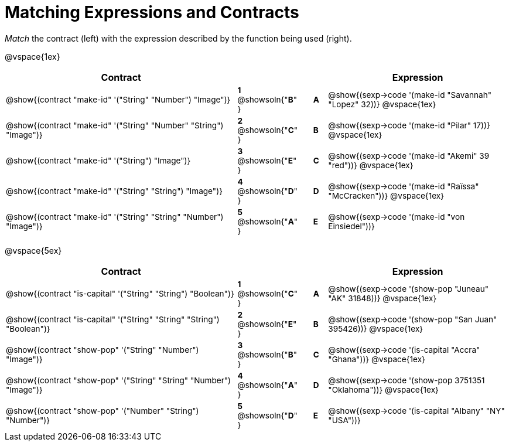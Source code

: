 = Matching Expressions and Contracts

++++
<style>
td { height: 20pt; padding-left: 0 !important; padding-right: 0 !important;}
td * {font-size: .85rem !important;}
.listingblock pre { padding: 0 !important; }
</style>
++++

_Match_ the contract (left) with the expression described by the function being used (right).

@vspace{1ex}
[cols=">.^17a,^.^2a,1,^.^1a,.^13a",stripes="none",grid="none",frame="none", options="header"]
|===
|  Contract|  || |Expression
| @show{(contract "make-id" '("String" "Number") "Image")}
| *1* @showsoln{"*B*" }
|| *A*
| @show{(sexp->code '(make-id "Savannah" "Lopez" 32))}
@vspace{1ex}

| @show{(contract "make-id" '("String" "Number" "String") "Image")}
| *2* @showsoln{"*C*" }
|| *B*
| @show{(sexp->code '(make-id "Pilar" 17))}
@vspace{1ex}

| @show{(contract "make-id" '("String") "Image")}
| *3* @showsoln{"*E*" }
|| *C*
| @show{(sexp->code '(make-id "Akemi" 39 "red"))}
@vspace{1ex}

| @show{(contract "make-id" '("String" "String") "Image")}
| *4* @showsoln{"*D*" }
|| *D*
| @show{(sexp->code '(make-id "Raïssa" "McCracken"))}
@vspace{1ex}

| @show{(contract "make-id" '("String" "String" "Number") "Image")}
| *5* @showsoln{"*A*" }
|| *E*
| @show{(sexp->code '(make-id "von Einsiedel"))}

|===


@vspace{5ex}

[cols=">.^17a,^2a,1,^1a,.<13a",stripes="none",grid="none",frame="none", options="header"]
|===
|  Contract|  || |Expression
| @show{(contract "is-capital" '("String" "String") "Boolean")}
| *1* @showsoln{"*C*" }
|| *A*
| @show{(sexp->code '(show-pop "Juneau" "AK" 31848))}
@vspace{1ex}

| @show{(contract "is-capital" '("String" "String" "String") "Boolean")}
| *2* @showsoln{"*E*" }
|| *B*
| @show{(sexp->code '(show-pop "San Juan" 395426))}
@vspace{1ex}

| @show{(contract "show-pop" '("String" "Number") "Image")}
| *3* @showsoln{"*B*" }
|| *C*
| @show{(sexp->code '(is-capital "Accra" "Ghana"))}
@vspace{1ex}

| @show{(contract "show-pop" '("String" "String" "Number") "Image")}
| *4* @showsoln{"*A*" }
|| *D*
| @show{(sexp->code '(show-pop 3751351 "Oklahoma"))}
@vspace{1ex}

| @show{(contract "show-pop" '("Number" "String") "Number")}
| *5* @showsoln{"*D*" }
|| *E*
| @show{(sexp->code '(is-capital "Albany" "NY" "USA"))}
|===
